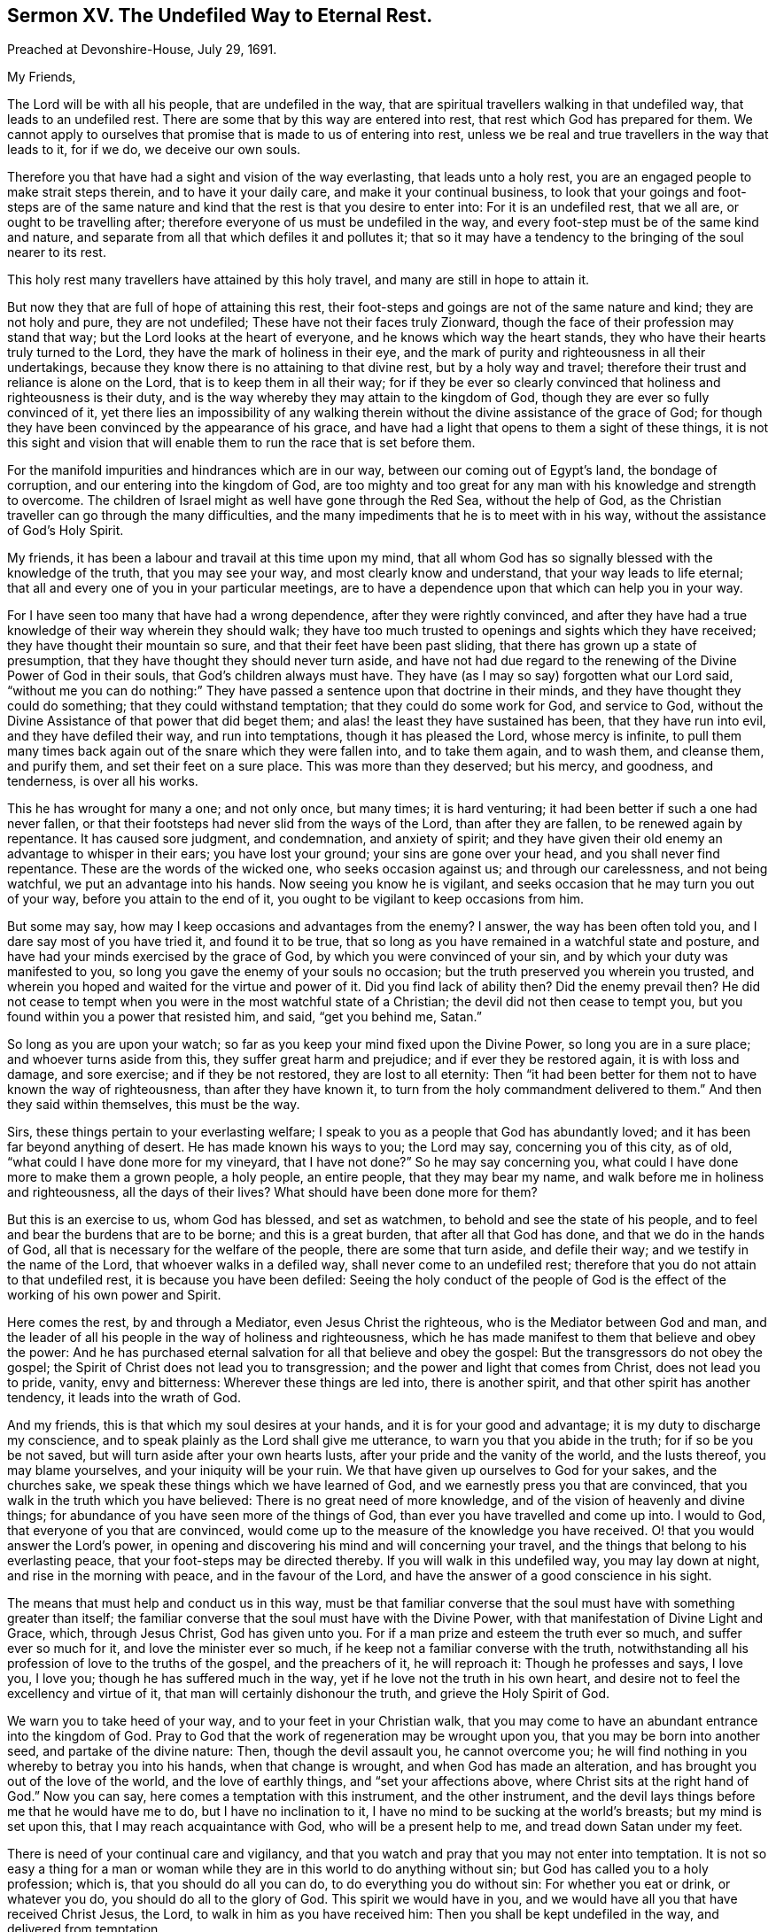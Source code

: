[short="The Undefiled Way to Eternal Rest."]
== Sermon XV. The Undefiled Way to Eternal Rest.

[.signed-section-context-open]
Preached at Devonshire-House, July 29, 1691.

[.salutation]
My Friends,

The Lord will be with all his people, that are undefiled in the way,
that are spiritual travellers walking in that undefiled way,
that leads to an undefiled rest.
There are some that by this way are entered into rest,
that rest which God has prepared for them.
We cannot apply to ourselves that promise that is made to us of entering into rest,
unless we be real and true travellers in the way that leads to it, for if we do,
we deceive our own souls.

Therefore you that have had a sight and vision of the way everlasting,
that leads unto a holy rest, you are an engaged people to make strait steps therein,
and to have it your daily care, and make it your continual business,
to look that your goings and foot-steps are of the same nature
and kind that the rest is that you desire to enter into:
For it is an undefiled rest, that we all are, or ought to be travelling after;
therefore everyone of us must be undefiled in the way,
and every foot-step must be of the same kind and nature,
and separate from all that which defiles it and pollutes it;
that so it may have a tendency to the bringing of the soul nearer to its rest.

This holy rest many travellers have attained by this holy travel,
and many are still in hope to attain it.

But now they that are full of hope of attaining this rest,
their foot-steps and goings are not of the same nature and kind;
they are not holy and pure, they are not undefiled;
These have not their faces truly Zionward,
though the face of their profession may stand that way;
but the Lord looks at the heart of everyone, and he knows which way the heart stands,
they who have their hearts truly turned to the Lord,
they have the mark of holiness in their eye,
and the mark of purity and righteousness in all their undertakings,
because they know there is no attaining to that divine rest,
but by a holy way and travel; therefore their trust and reliance is alone on the Lord,
that is to keep them in all their way;
for if they be ever so clearly convinced that holiness and righteousness is their duty,
and is the way whereby they may attain to the kingdom of God,
though they are ever so fully convinced of it,
yet there lies an impossibility of any walking therein
without the divine assistance of the grace of God;
for though they have been convinced by the appearance of his grace,
and have had a light that opens to them a sight of these things,
it is not this sight and vision that will enable
them to run the race that is set before them.

For the manifold impurities and hindrances which are in our way,
between our coming out of Egypt`'s land, the bondage of corruption,
and our entering into the kingdom of God,
are too mighty and too great for any man with his knowledge and strength to overcome.
The children of Israel might as well have gone through the Red Sea,
without the help of God, as the Christian traveller can go through the many difficulties,
and the many impediments that he is to meet with in his way,
without the assistance of God`'s Holy Spirit.

My friends, it has been a labour and travail at this time upon my mind,
that all whom God has so signally blessed with the knowledge of the truth,
that you may see your way, and most clearly know and understand,
that your way leads to life eternal;
that all and every one of you in your particular meetings,
are to have a dependence upon that which can help you in your way.

For I have seen too many that have had a wrong dependence,
after they were rightly convinced,
and after they have had a true knowledge of their way wherein they should walk;
they have too much trusted to openings and sights which they have received;
they have thought their mountain so sure, and that their feet have been past sliding,
that there has grown up a state of presumption,
that they have thought they should never turn aside,
and have not had due regard to the renewing of the Divine Power of God in their souls,
that God`'s children always must have.
They have (as I may so say) forgotten what our Lord said,
"`without me you can do nothing:`" They have passed
a sentence upon that doctrine in their minds,
and they have thought they could do something; that they could withstand temptation;
that they could do some work for God, and service to God,
without the Divine Assistance of that power that did beget them;
and alas! the least they have sustained has been, that they have run into evil,
and they have defiled their way, and run into temptations,
though it has pleased the Lord, whose mercy is infinite,
to pull them many times back again out of the snare which they were fallen into,
and to take them again, and to wash them, and cleanse them, and purify them,
and set their feet on a sure place.
This was more than they deserved; but his mercy, and goodness, and tenderness,
is over all his works.

This he has wrought for many a one; and not only once, but many times;
it is hard venturing; it had been better if such a one had never fallen,
or that their footsteps had never slid from the ways of the Lord,
than after they are fallen, to be renewed again by repentance.
It has caused sore judgment, and condemnation, and anxiety of spirit;
and they have given their old enemy an advantage to whisper in their ears;
you have lost your ground; your sins are gone over your head,
and you shall never find repentance.
These are the words of the wicked one, who seeks occasion against us;
and through our carelessness, and not being watchful, we put an advantage into his hands.
Now seeing you know he is vigilant,
and seeks occasion that he may turn you out of your way,
before you attain to the end of it, you ought to be vigilant to keep occasions from him.

But some may say, how may I keep occasions and advantages from the enemy?
I answer, the way has been often told you, and I dare say most of you have tried it,
and found it to be true,
that so long as you have remained in a watchful state and posture,
and have had your minds exercised by the grace of God,
by which you were convinced of your sin, and by which your duty was manifested to you,
so long you gave the enemy of your souls no occasion;
but the truth preserved you wherein you trusted,
and wherein you hoped and waited for the virtue and power of it.
Did you find lack of ability then?
Did the enemy prevail then?
He did not cease to tempt when you were in the most watchful state of a Christian;
the devil did not then cease to tempt you,
but you found within you a power that resisted him,
and said, "`get you behind me, Satan.`"

So long as you are upon your watch;
so far as you keep your mind fixed upon the Divine Power,
so long you are in a sure place; and whoever turns aside from this,
they suffer great harm and prejudice; and if ever they be restored again,
it is with loss and damage, and sore exercise; and if they be not restored,
they are lost to all eternity:
Then "`it had been better for them not to have known the way of righteousness,
than after they have known it, to turn from the holy commandment delivered to them.`"
And then they said within themselves, this must be the way.

Sirs, these things pertain to your everlasting welfare;
I speak to you as a people that God has abundantly loved;
and it has been far beyond anything of desert.
He has made known his ways to you; the Lord may say, concerning you of this city,
as of old, "`what could I have done more for my vineyard, that I have not done?`"
So he may say concerning you, what could I have done more to make them a grown people,
a holy people, an entire people, that they may bear my name,
and walk before me in holiness and righteousness, all the days of their lives?
What should have been done more for them?

But this is an exercise to us, whom God has blessed, and set as watchmen,
to behold and see the state of his people,
and to feel and bear the burdens that are to be borne; and this is a great burden,
that after all that God has done, and that we do in the hands of God,
all that is necessary for the welfare of the people, there are some that turn aside,
and defile their way; and we testify in the name of the Lord,
that whoever walks in a defiled way, shall never come to an undefiled rest;
therefore that you do not attain to that undefiled rest,
it is because you have been defiled:
Seeing the holy conduct of the people of God is the
effect of the working of his own power and Spirit.

Here comes the rest, by and through a Mediator, even Jesus Christ the righteous,
who is the Mediator between God and man,
and the leader of all his people in the way of holiness and righteousness,
which he has made manifest to them that believe and obey the power:
And he has purchased eternal salvation for all that believe and obey the gospel:
But the transgressors do not obey the gospel;
the Spirit of Christ does not lead you to transgression;
and the power and light that comes from Christ, does not lead you to pride, vanity,
envy and bitterness: Wherever these things are led into, there is another spirit,
and that other spirit has another tendency, it leads into the wrath of God.

And my friends, this is that which my soul desires at your hands,
and it is for your good and advantage; it is my duty to discharge my conscience,
and to speak plainly as the Lord shall give me utterance,
to warn you that you abide in the truth; for if so be you be not saved,
but will turn aside after your own hearts lusts,
after your pride and the vanity of the world, and the lusts thereof,
you may blame yourselves, and your iniquity will be your ruin.
We that have given up ourselves to God for your sakes, and the churches sake,
we speak these things which we have learned of God,
and we earnestly press you that are convinced,
that you walk in the truth which you have believed:
There is no great need of more knowledge,
and of the vision of heavenly and divine things;
for abundance of you have seen more of the things of God,
than ever you have travelled and come up into.
I would to God, that everyone of you that are convinced,
would come up to the measure of the knowledge you have received.
O! that you would answer the Lord`'s power,
in opening and discovering his mind and will concerning your travel,
and the things that belong to his everlasting peace,
that your foot-steps may be directed thereby.
If you will walk in this undefiled way, you may lay down at night,
and rise in the morning with peace, and in the favour of the Lord,
and have the answer of a good conscience in his sight.

The means that must help and conduct us in this way,
must be that familiar converse that the soul must have with something greater than itself;
the familiar converse that the soul must have with the Divine Power,
with that manifestation of Divine Light and Grace, which, through Jesus Christ,
God has given unto you.
For if a man prize and esteem the truth ever so much, and suffer ever so much for it,
and love the minister ever so much, if he keep not a familiar converse with the truth,
notwithstanding all his profession of love to the truths of the gospel,
and the preachers of it, he will reproach it: Though he professes and says, I love you,
I love you; though he has suffered much in the way,
yet if he love not the truth in his own heart,
and desire not to feel the excellency and virtue of it,
that man will certainly dishonour the truth, and grieve the Holy Spirit of God.

We warn you to take heed of your way, and to your feet in your Christian walk,
that you may come to have an abundant entrance into the kingdom of God.
Pray to God that the work of regeneration may be wrought upon you,
that you may be born into another seed, and partake of the divine nature: Then,
though the devil assault you, he cannot overcome you;
he will find nothing in you whereby to betray you into his hands,
when that change is wrought, and when God has made an alteration,
and has brought you out of the love of the world, and the love of earthly things,
and "`set your affections above, where Christ sits at the right hand of God.`"
Now you can say, here comes a temptation with this instrument, and the other instrument,
and the devil lays things before me that he would have me to do,
but I have no inclination to it, I have no mind to be sucking at the world`'s breasts;
but my mind is set upon this, that I may reach acquaintance with God,
who will be a present help to me, and tread down Satan under my feet.

There is need of your continual care and vigilancy,
and that you watch and pray that you may not enter into temptation.
It is not so easy a thing for a man or woman while
they are in this world to do anything without sin;
but God has called you to a holy profession; which is, that you should do all you can do,
to do everything you do without sin: For whether you eat or drink, or whatever you do,
you should do all to the glory of God.
This spirit we would have in you,
and we would have all you that have received Christ Jesus, the Lord,
to walk in him as you have received him: Then you shall be kept undefiled in the way,
and delivered from temptation.

To this end you must be still, waiting upon the Lord,
that you may have acquaintance with him from day to day; you are in the world,
but you should not be of the world: The prayer of our Lord Jesus Christ,
to his heavenly Father for his disciples,
was not that he should take them out of the world, but keep them from the evil.

Merchants, tradesmen, and shop-keepers, have always something to do in the world,
but they should pray earnestly that they may be kept from the evil of the world.
There is nothing can be done in the world, but there is evil in it,
which we shall be overcome by, if we do not keep our watch.
In the government of a family,
there are occasions and provocations given to be passionate and furious;
many occasions are given to men and women; but we should not be transported and overcome:
Our profession obliges us, that when a child or a servant gives a provocation,
we are not to behave ourselves unseemly, and unbecoming our holy profession;
for it is not in their power, nor in the devil`'s power either,
to kindle your wrath and anger into a flame: If you are upon your watch,
and wait upon the Lord,
he will give you wisdom and strength to stand against all temptations whatsoever,
and to order your conduct according to the will of God,
and as becomes the gospel of our Lord Jesus Christ.

In merchandize, buying and selling, there are snares, and there is evil we may run into;
but this is our comfort and joy, there is no coercion, we cannot be forced to sin,
the devil can only lay a temptation before me; if you will tell a lie, equivocate,
dissemble, here is an advantage for you; but the devil with all his subtlety,
power and allurements, cannot say, you shall run into this sin,
and be overcome by this temptation; for though of ourselves we can do nothing,
yet in the name and strength of our Lord Jesus Christ, we can do all things;
we can do that which is just, and stand over the temptation, and trample upon it,
and "`not be overcome of evil, but overcome evil with good.`"
When we have bought and sold, we may look back upon what we have done with pure minds,
and clean consciences in the sight of God, and we may come off victors,
and "`more than conquerors (over temptations) through Jesus Christ that has loved us.`"

The more a Christian keeps himself unspotted, and the more watchful he is in his walking,
he may go on from day to day, and see the snares of the devil, that lies in this vanity,
and this and the other vanity and temptation, and yet escape it.

I would I could say of some of you, that when the devil laid a snare for you,
you did not run into it when you saw it.
I have known some that have had understanding enough,
that they need not be told where the snare of the devil lies; yet so has it been,
the devil and their own hearts lusts have agreed together,
and they have run into the snare.
This is from the old confederacy that men have had with God`'s enemies;
"`you are my friends,`" says Christ, "`if you do whatever I command you.`"
If you are the friends of Christ, you will be his subjects, and yield obedience to him;
when he shows them a snare they will keep out of it:
This is the proof of a true Christian, that he will be true in a time of trial,
and will trust in that divine power that keeps him out of the snare.

One thing more I would say, that divine fellowship that you have with Christ Jesus,
it consists in holiness of life and conduct,
and the exercise of a good conscience towards God, and towards man.
It is in vain to tell me that you will walk in unity with the truth,
unless you have unity with the truth in your own hearts; you cannot deceive the Lord,
nor long deceive his people either.
Here is the fellowship that you are to live in all your days,
to live in fellowship with the people of God, and communion of saints;
can the saints have communion in anything but holiness?
and holiness is a blessed, sacred thing, it becomes the house of God forever;
they that are saints, are sanctified and made holy; and "`he that sanctifies,
and they that are sanctified, are all of one; for which cause,
he is not ashamed to call them brethren,`" Heb.
2:11. They that are sanctified are become saints,
they bring forth the fruits of holiness and sanctification,
and they are come into fellowship with God and one other.
"`Every branch in me,`" says Christ, "`that bears not fruit, he takes away;
but every branch that bears fruit, he purges it, that it may bring forth more fruit.`"
That branch which bears not fruit, is cast into the fire and burned.

There are some that bring forth fruit, but it is fruit to the flesh, and the wicked one,
but I hope you are not of that number:
These separate themselves from the life of the true vine;
these have no fellowship nor true membership with the church of Christ,
while they walk as captives to the devil, and sin; these are of the world,
and not of the church.
If you would have fellowship with the church,
do not think to have it by outward conformity:
Do not think that this will maintain your fellowship with Christ,
without a life of inward holiness and righteousness;
for that day you break with the truth in yourselves,
you break off your fellowship with the church of God, and break your peace with God,
and can no way be restored again to the favour of God, but by an unfeigned repentance;
for the mystery of faith is to be kept in a pure _conscience:_
How is my conscience defiled, if I wrong not this, or the other man or woman?
Some can hold the mystery of faith; so far as it consists in a profession,
they can profess it, and they preach it;
but they have not held the mystery of faith in Christ, so as to receive life, and virtue,
and comfort from him.
You have got the history of words and doctrines;
but as soon as you defile your conscience, by doing evil things,
and depart from the principle of grace, you make shipwreck of faith.

But, my friends, as you have a mind to continue and abide in the faith,
and in this travel and heavenly journey, I would give you this as a certainty,
it may do you good when my head lies low: The way to continue in the church of God,
and communion of saints, and to retain your peace with God,
is to keep a familiar converse with the truth in your own souls,
and it will keep you from falling, and lead and guide you in your way,
in your travel and journey to Heaven.
As the mother, when the child cries after her, but cannot go,
takes it by the hand and leads it, so if you keep close to the truth,
it can lead you through all difficulties, through great business as well as little,
and deliver you from snares and temptations, and when you are assaulted,
it can bring you off clear.
As for communion with God, and communion with the saints and people of God,
it stands in that peace, and purity,
and keeping a holy frame of mind in your heavenly travel, in the undefiled way,
that will at last bring you to the undefiled everlasting
rest that remains to the people of God.
